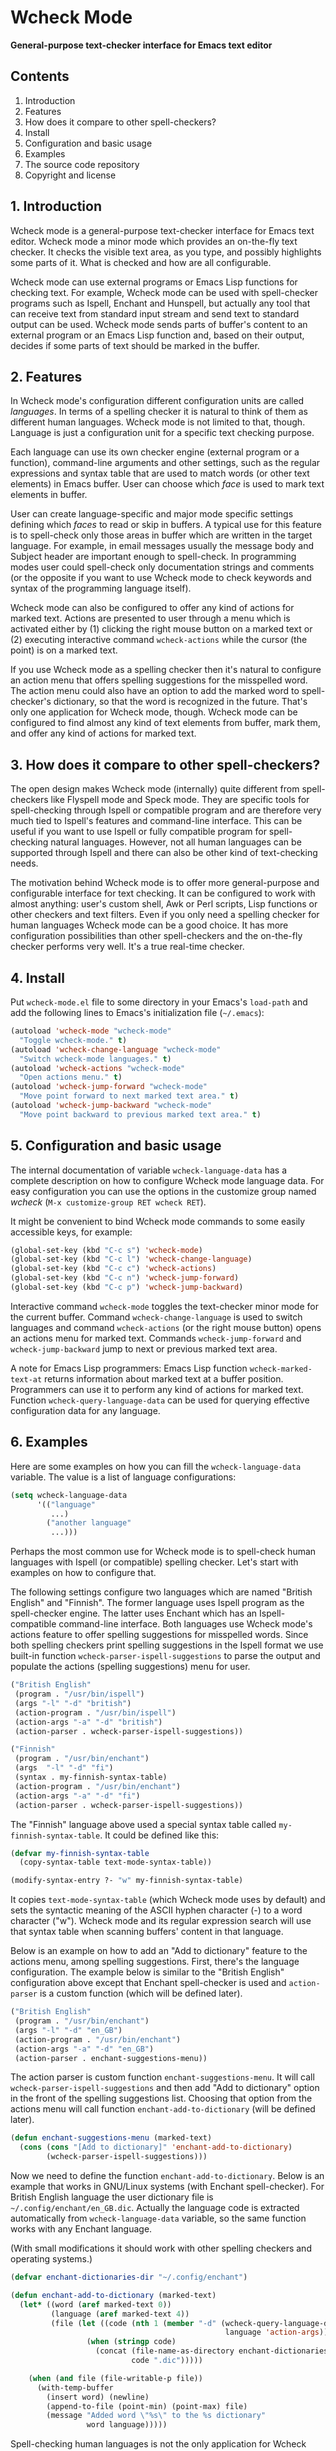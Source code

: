* Wcheck Mode

*General-purpose text-checker interface for Emacs text editor*

** Contents

 1. Introduction
 2. Features
 3. How does it compare to other spell-checkers?
 4. Install
 5. Configuration and basic usage
 6. Examples
 7. The source code repository
 8. Copyright and license

** 1. Introduction

Wcheck mode is a general-purpose text-checker interface for Emacs text
editor. Wcheck mode a minor mode which provides an on-the-fly text
checker. It checks the visible text area, as you type, and possibly
highlights some parts of it. What is checked and how are all
configurable.

Wcheck mode can use external programs or Emacs Lisp functions for
checking text. For example, Wcheck mode can be used with spell-checker
programs such as Ispell, Enchant and Hunspell, but actually any tool
that can receive text from standard input stream and send text to
standard output can be used. Wcheck mode sends parts of buffer's content
to an external program or an Emacs Lisp function and, based on their
output, decides if some parts of text should be marked in the buffer.

** 2. Features

In Wcheck mode's configuration different configuration units are called
/languages/. In terms of a spelling checker it is natural to think of
them as different human languages. Wcheck mode is not limited to that,
though. Language is just a configuration unit for a specific text
checking purpose.

Each language can use its own checker engine (external program or a
function), command-line arguments and other settings, such as the
regular expressions and syntax table that are used to match words (or
other text elements) in Emacs buffer. User can choose which /face/ is
used to mark text elements in buffer.

User can create language-specific and major mode specific settings
defining which /faces/ to read or skip in buffers. A typical use for
this feature is to spell-check only those areas in buffer which are
written in the target language. For example, in email messages usually
the message body and Subject header are important enough to spell-check.
In programming modes user could spell-check only documentation strings
and comments (or the opposite if you want to use Wcheck mode to check
keywords and syntax of the programming language itself).

Wcheck mode can also be configured to offer any kind of actions for
marked text. Actions are presented to user through a menu which is
activated either by (1) clicking the right mouse button on a marked text
or (2) executing interactive command =wcheck-actions= while the cursor
(the point) is on a marked text.

If you use Wcheck mode as a spelling checker then it's natural to
configure an action menu that offers spelling suggestions for the
misspelled word. The action menu could also have an option to add the
marked word to spell-checker's dictionary, so that the word is
recognized in the future. That's only one application for Wcheck mode,
though. Wcheck mode can be configured to find almost any kind of text
elements from buffer, mark them, and offer any kind of actions for
marked text.

** 3. How does it compare to other spell-checkers?

The open design makes Wcheck mode (internally) quite different from
spell-checkers like Flyspell mode and Speck mode. They are specific
tools for spell-checking through Ispell or compatible program and are
therefore very much tied to Ispell's features and command-line
interface. This can be useful if you want to use Ispell or fully
compatible program for spell-checking natural languages. However, not
all human languages can be supported through Ispell and there can also
be other kind of text-checking needs.

The motivation behind Wcheck mode is to offer more general-purpose and
configurable interface for text checking. It can be configured to work
with almost anything: user's custom shell, Awk or Perl scripts, Lisp
functions or other checkers and text filters. Even if you only need a
spelling checker for human languages Wcheck mode can be a good choice.
It has more configuration possibilities than other spell-checkers and
the on-the-fly checker performs very well. It's a true real-time
checker.

** 4. Install

Put =wcheck-mode.el= file to some directory in your Emacs's =load-path=
and add the following lines to Emacs's initialization file (=~/.emacs=):

#+BEGIN_SRC emacs-lisp
  (autoload 'wcheck-mode "wcheck-mode"
    "Toggle wcheck-mode." t)
  (autoload 'wcheck-change-language "wcheck-mode"
    "Switch wcheck-mode languages." t)
  (autoload 'wcheck-actions "wcheck-mode"
    "Open actions menu." t)
  (autoload 'wcheck-jump-forward "wcheck-mode"
    "Move point forward to next marked text area." t)
  (autoload 'wcheck-jump-backward "wcheck-mode"
    "Move point backward to previous marked text area." t)
#+END_SRC

** 5. Configuration and basic usage

The internal documentation of variable =wcheck-language-data= has a
complete description on how to configure Wcheck mode language data. For
easy configuration you can use the options in the customize group named
/wcheck/ (=M-x customize-group RET wcheck RET=).

It might be convenient to bind Wcheck mode commands to some easily
accessible keys, for example:

#+BEGIN_SRC emacs-lisp
  (global-set-key (kbd "C-c s") 'wcheck-mode)
  (global-set-key (kbd "C-c l") 'wcheck-change-language)
  (global-set-key (kbd "C-c c") 'wcheck-actions)
  (global-set-key (kbd "C-c n") 'wcheck-jump-forward)
  (global-set-key (kbd "C-c p") 'wcheck-jump-backward)
#+END_SRC

Interactive command =wcheck-mode= toggles the text-checker minor mode
for the current buffer. Command =wcheck-change-language= is used to
switch languages and command =wcheck-actions= (or the right mouse
button) opens an actions menu for marked text. Commands
=wcheck-jump-forward= and =wcheck-jump-backward= jump to next or
previous marked text area.

A note for Emacs Lisp programmers: Emacs Lisp function
=wcheck-marked-text-at= returns information about marked text at a
buffer position. Programmers can use it to perform any kind of actions
for marked text. Function =wcheck-query-language-data= can be used for
querying effective configuration data for any language.

** 6. Examples

Here are some examples on how you can fill the =wcheck-language-data=
variable. The value is a list of language configurations:

#+BEGIN_SRC emacs-lisp
  (setq wcheck-language-data
        '(("language"
           ...)
          ("another language"
           ...)))
#+END_SRC

Perhaps the most common use for Wcheck mode is to spell-check human
languages with Ispell (or compatible) spelling checker. Let's start with
examples on how to configure that.

The following settings configure two languages which are named "British
English" and "Finnish". The former language uses Ispell program as the
spell-checker engine. The latter uses Enchant which has an
Ispell-compatible command-line interface. Both languages use Wcheck
mode's actions feature to offer spelling suggestions for misspelled
words. Since both spelling checkers print spelling suggestions in the
Ispell format we use built-in function
=wcheck-parser-ispell-suggestions= to parse the output and populate the
actions (spelling suggestions) menu for user.

#+BEGIN_SRC emacs-lisp
  ("British English"
   (program . "/usr/bin/ispell")
   (args "-l" "-d" "british")
   (action-program . "/usr/bin/ispell")
   (action-args "-a" "-d" "british")
   (action-parser . wcheck-parser-ispell-suggestions))

  ("Finnish"
   (program . "/usr/bin/enchant")
   (args  "-l" "-d" "fi")
   (syntax . my-finnish-syntax-table)
   (action-program . "/usr/bin/enchant")
   (action-args "-a" "-d" "fi")
   (action-parser . wcheck-parser-ispell-suggestions))
#+END_SRC

The "Finnish" language above used a special syntax table called
=my-finnish-syntax-table=. It could be defined like this:

#+BEGIN_SRC emacs-lisp
  (defvar my-finnish-syntax-table
    (copy-syntax-table text-mode-syntax-table))

  (modify-syntax-entry ?- "w" my-finnish-syntax-table)
#+END_SRC

It copies =text-mode-syntax-table= (which Wcheck mode uses by default)
and sets the syntactic meaning of the ASCII hyphen character (-) to a
word character ("w"). Wcheck mode and its regular expression search will
use that syntax table when scanning buffers' content in that language.

Below is an example on how to add an "Add to dictionary" feature to the
actions menu, among spelling suggestions. First, there's the language
configuration. The example below is similar to the "British English"
configuration above except that Enchant spell-checker is used and
=action-parser= is a custom function (which will be defined later).

#+BEGIN_SRC emacs-lisp
  ("British English"
   (program . "/usr/bin/enchant")
   (args "-l" "-d" "en_GB")
   (action-program . "/usr/bin/enchant")
   (action-args "-a" "-d" "en_GB")
   (action-parser . enchant-suggestions-menu))
#+END_SRC

The action parser is custom function =enchant-suggestions-menu=. It will
call =wcheck-parser-ispell-suggestions= and then add "Add to dictionary"
option in the front of the spelling suggestions list. Choosing that
option from the actions menu will call function
=enchant-add-to-dictionary= (will be defined later).

#+BEGIN_SRC emacs-lisp
  (defun enchant-suggestions-menu (marked-text)
    (cons (cons "[Add to dictionary]" 'enchant-add-to-dictionary)
          (wcheck-parser-ispell-suggestions)))
#+END_SRC

Now we need to define the function =enchant-add-to-dictionary=. Below is
an example that works in GNU/Linux systems (with Enchant spell-checker).
For British English language the user dictionary file is
=~/.config/enchant/en_GB.dic=. Actually the language code is extracted
automatically from =wcheck-language-data= variable, so the same function
works with any Enchant language.

(With small modifications it should work with other spelling checkers
and operating systems.)

#+BEGIN_SRC emacs-lisp
  (defvar enchant-dictionaries-dir "~/.config/enchant")

  (defun enchant-add-to-dictionary (marked-text)
    (let* ((word (aref marked-text 0))
           (language (aref marked-text 4))
           (file (let ((code (nth 1 (member "-d" (wcheck-query-language-data
                                                  language 'action-args)))))
                   (when (stringp code)
                     (concat (file-name-as-directory enchant-dictionaries-dir)
                             code ".dic")))))

      (when (and file (file-writable-p file))
        (with-temp-buffer
          (insert word) (newline)
          (append-to-file (point-min) (point-max) file)
          (message "Added word \"%s\" to the %s dictionary"
                   word language)))))
#+END_SRC

Spell-checking human languages is not the only application for Wcheck
mode. The following configuration adds language called "Trailing
whitespace" which finds and marks all trailing whitespace characters
(spaces and tabs) on buffer's lines. It uses regular expressions to
match the whitespace. The checker program is the Emacs Lisp function
=identity= which just returns its argument unchanged. The
=action-program= option and feature is used to build an action menu with
just one option: remove the whitespace. It replaces the original
whitespace string with empty string.

#+BEGIN_SRC emacs-lisp
  ("Trailing whitespace"
   (program . identity)
   (action-program . (lambda (marked-text)
                       (list (cons "Remove whitespace" ""))))
   (face . highlight)
   (regexp-start . "")
   (regexp-body . "[ \t]+")
   (regexp-end . "$")
   (regexp-discard . "")
   (read-or-skip-faces
    (nil)))
#+END_SRC

Sometimes it's useful to highlight only a small number of keywords in
buffer. The following example adds a language called "Highlight FIXMEs"
to mark "FIXME" words. FIXME is some programmers' convention to put
reminders in source code that some parts are not complete yet and will
be fixed or completed later. In source code files such keywords are
written in program's comments only, not in the actual code, so we use
=read-or-skip-faces= feature to scan only the comments. This example
configures it for =emacs-lisp-mode= and =c-mode=. In all other major
modes FIXMEs are marked everywhere.

#+BEGIN_SRC emacs-lisp
  ("Highlight FIXMEs"
   (program . (lambda (strings)
                (when (member "FIXME" strings)
                  (list "FIXME"))))
   (face . highlight)
   (read-or-skip-faces
    ((emacs-lisp-mode c-mode) read font-lock-comment-face)
    (nil)))
#+END_SRC

The following example adds a language "email" for highlighting email
addresses from buffer and creating an action menu which has option to
start composing mail to that address. Here's the language configuration:

#+BEGIN_SRC emacs-lisp
  ("email"
   (program . email-address-detect)
   (face . highlight)
   (case-fold . t)
   (regexp-start . "\\<")
   (regexp-body . "\\S-+@\\S-+")
   (regexp-end . "\\>")
   (regexp-discard . "")
   (action-program . email-action-menu)
   (read-or-skip-faces
    (nil)))
#+END_SRC

Then the needed functions:

#+BEGIN_SRC emacs-lisp
  (defun email-address-detect (strings)
    (let (addresses)
      (dolist (string strings addresses)
        (when (string-match "\\<[a-z.-]+\\>@\\<[a-z.-]+\\>" string)
          (push (match-string-no-properties 0 string) addresses)))))

  (defun email-action-menu (marked-text)
    (list (cons (concat "Mail to <" (aref marked-text 0) ">")
                (lambda (marked-text)
                  (compose-mail (aref marked-text 0))))))
#+END_SRC

Note that detecting all valid email addresses is difficult and a much
more advanced parser is needed for that. Feel free to replace the
detection function with a better one.

** 7. The source code repository

GitHub repository URL: <[[https://github.com/tlikonen/wcheck-mode]]>

The branch named /master/ is the release branch and it should always be
safe to use. New features and experimental code are developed in other
branches and possibly merged to /master/ when they are ready.

** 8. Copyright and license

Copyright (C) 2009-2013 Teemu Likonen <tlikonen@iki.fi>

This program is free software: you can redistribute it and/or modify it
under the terms of the GNU General Public License as published by the
Free Software Foundation, either version 3 of the License, or (at your
option) any later version.

This program is distributed in the hope that it will be useful, but
WITHOUT ANY WARRANTY; without even the implied warranty of
MERCHANTABILITY or FITNESS FOR A PARTICULAR PURPOSE. See the GNU General
Public License for more details.

The license text: <[[http://www.gnu.org/licenses/gpl-3.0.html]]>
